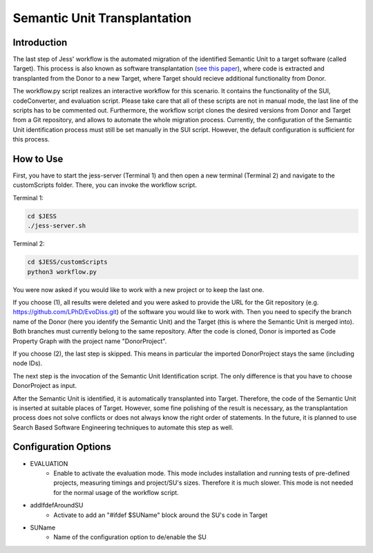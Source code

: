 Semantic Unit Transplantation
=============

Introduction
-------------------------------------

The last step of Jess' workflow is the automated migration of the identified Semantic Unit to a target software (called Target). 
This process is also known as software transplantation (`see this paper <http://crest.cs.ucl.ac.uk/autotransplantation/downloads/autotransplantation.pdf>`_), where code is extracted and transplanted from the Donor to a new Target, 
where Target should recieve additional functionality from Donor.

The workflow.py script realizes an interactive workflow for this scenario.
It contains the functionality of the SUI, codeConverter, and evaluation script. Please take care that all of these scripts are not in manual mode, the last line of the scripts has to be commented out.
Furthermore, the workflow script clones the desired versions from Donor and Target from a Git repository, and allows to automate the whole migration process.
Currently, the configuration of the Semantic Unit identification process must still be set manually in the SUI script. 
However, the default configuration is sufficient for this process.



How to Use
--------------

First, you have to start the jess-server (Terminal 1) and then open a new terminal (Terminal 2) and navigate to the customScripts folder. There, you can invoke the workflow script.

Terminal 1:

.. code-block:: none

    cd $JESS
    ./jess-server.sh


Terminal 2:

.. code-block:: none

    cd $JESS/customScripts
    python3 workflow.py

You were now asked if you would like to work with a new project or to keep the last one. 

If you choose (1), all results were deleted and you were asked to provide the URL for the Git repository (e.g. https://github.com/LPhD/EvoDiss.git) of the software you would like to work with.
Then you need to specify the branch name of the Donor (here you identify the Semantic Unit) and the Target (this is where the Semantic Unit is merged into). Both branches must currently belong to the same repository.
After the code is cloned, Donor is imported as Code Property Graph with the project name "DonorProject".

If you choose (2), the last step is skipped. This means in particular the imported DonorProject stays the same (including node IDs).

The next step is the invocation of the Semantic Unit Identification script. The only difference is that you have to choose DonorProject as input.

After the Semantic Unit is identified, it is automatically transplanted into Target. Therefore, the code of the Semantic Unit is inserted at suitable places of Target. 
However, some fine polishing of the result is necessary, as the transplantation process does not solve conflicts or does not always know the right order of statements. 
In the future, it is planned to use Search Based Software Engineering techniques to automate this step as well.


Configuration Options
--------------


- EVALUATION 
    - Enable to activate the evaluation mode. This mode includes installation and running tests of pre-defined projects, measuring timings and project/SU's sizes. Therefore it is much slower. This mode is not needed for the normal usage of the workflow script.

- addIfdefAroundSU 
    - Activate to add an "#ifdef $SUName" block around the SU's code in Target
    
- SUName 
    - Name of the configuration option to de/enable the SU
